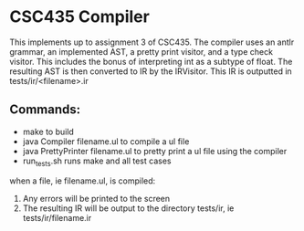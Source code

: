 * CSC435 Compiler
This implements up to assignment 3 of CSC435. 
The compiler uses an antlr grammar, an implemented AST, a pretty print visitor, and a type check visitor. This includes the bonus of interpreting int as a subtype of float.  
The resulting AST is then converted to IR by the IRVisitor. This IR is outputted in tests/ir/<filename>.ir

** Commands:
- make to build
- java Compiler filename.ul to compile a ul file 
- java PrettyPrinter filename.ul to pretty print a ul file using the compiler
- run_tests.sh runs make and all test cases

when a file, ie filename.ul, is compiled:
1. Any errors will be printed to the screen
2. The resulting IR will be output to the directory tests/ir, ie tests/ir/filename.ir
